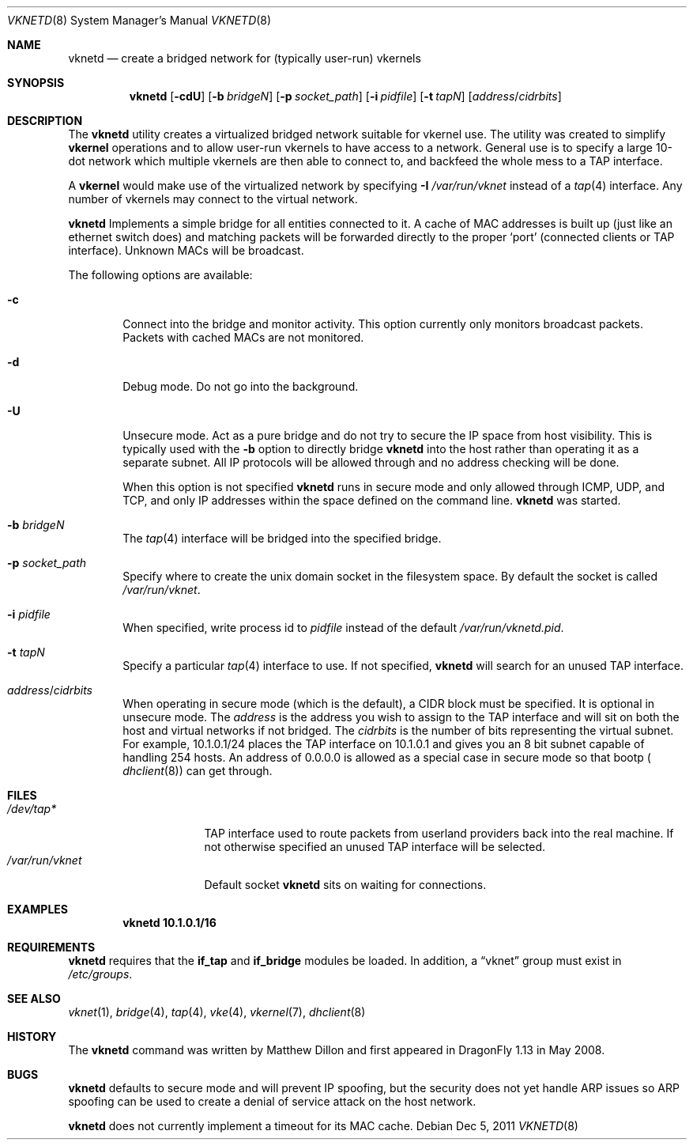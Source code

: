 .\"
.\" Copyright (c) 2008 The DragonFly Project.  All rights reserved.
.\" 
.\" This code is derived from software contributed to The DragonFly Project
.\" by Matthew Dillon <dillon@backplane.com>
.\" 
.\" Redistribution and use in source and binary forms, with or without
.\" modification, are permitted provided that the following conditions
.\" are met:
.\" 
.\" 1. Redistributions of source code must retain the above copyright
.\"    notice, this list of conditions and the following disclaimer.
.\" 2. Redistributions in binary form must reproduce the above copyright
.\"    notice, this list of conditions and the following disclaimer in
.\"    the documentation and/or other materials provided with the
.\"    distribution.
.\" 3. Neither the name of The DragonFly Project nor the names of its
.\"    contributors may be used to endorse or promote products derived
.\"    from this software without specific, prior written permission.
.\" 
.\" THIS SOFTWARE IS PROVIDED BY THE COPYRIGHT HOLDERS AND CONTRIBUTORS
.\" ``AS IS'' AND ANY EXPRESS OR IMPLIED WARRANTIES, INCLUDING, BUT NOT
.\" LIMITED TO, THE IMPLIED WARRANTIES OF MERCHANTABILITY AND FITNESS
.\" FOR A PARTICULAR PURPOSE ARE DISCLAIMED.  IN NO EVENT SHALL THE
.\" COPYRIGHT HOLDERS OR CONTRIBUTORS BE LIABLE FOR ANY DIRECT, INDIRECT,
.\" INCIDENTAL, SPECIAL, EXEMPLARY OR CONSEQUENTIAL DAMAGES (INCLUDING,
.\" BUT NOT LIMITED TO, PROCUREMENT OF SUBSTITUTE GOODS OR SERVICES;
.\" LOSS OF USE, DATA, OR PROFITS; OR BUSINESS INTERRUPTION) HOWEVER CAUSED
.\" AND ON ANY THEORY OF LIABILITY, WHETHER IN CONTRACT, STRICT LIABILITY,
.\" OR TORT (INCLUDING NEGLIGENCE OR OTHERWISE) ARISING IN ANY WAY OUT
.\" OF THE USE OF THIS SOFTWARE, EVEN IF ADVISED OF THE POSSIBILITY OF
.\" SUCH DAMAGE.
.\" 
.\" $DragonFly: src/usr.sbin/vknetd/vknetd.8,v 1.3 2008/05/31 12:04:15 swildner Exp $
.\"
.Dd Dec 5, 2011
.Dt VKNETD 8
.Os
.Sh NAME
.Nm vknetd
.Nd create a bridged network for (typically user-run) vkernels
.Sh SYNOPSIS
.Nm
.Op Fl cdU
.Op Fl b Ar bridgeN
.Op Fl p Ar socket_path
.Op Fl i Ar pidfile
.Op Fl t Ar tapN
.Op Ar address Ns / Ns Ar cidrbits
.Sh DESCRIPTION
The
.Nm
utility creates a virtualized bridged network suitable for vkernel use.
The utility was created to simplify
.Nm vkernel
operations and to allow user-run
vkernels to have access to a network.
General use is to specify a large 10-dot network which multiple vkernels are
then able to connect to, and backfeed the whole mess to a TAP interface.
.Pp
A
.Nm vkernel
would make use of the virtualized network by specifying
.Fl I Ar /var/run/vknet
instead of a
.Xr tap 4
interface.
Any number of vkernels may connect to the virtual network.
.Pp
.Nm
Implements a simple bridge for all entities connected to it.
A cache
of MAC addresses is built up (just like an ethernet switch does) and matching
packets will be forwarded directly to the proper
.Sq port
(connected clients or TAP interface).
Unknown MACs will be broadcast.
.Pp
The following options are available:
.Bl -tag -width flag
.It Fl c
Connect into the bridge and monitor activity.
This option currently only monitors broadcast packets.
Packets with cached MACs are not monitored.
.It Fl d
Debug mode.
Do not go into the background.
.It Fl U
Unsecure mode.
Act as a pure bridge and do not try to secure the IP
space from host visibility.
This is typically used with the
.Fl b
option to directly bridge
.Nm
into the host rather than operating it as a separate subnet.
All IP protocols will be allowed through and no address checking
will be done.
.Pp
When this option is not specified
.Nm
runs in secure mode and only allowed through ICMP, UDP, and TCP,
and only IP addresses within the space defined on the command line.
.Nm
was started.
.It Fl b Ar bridgeN
The
.Xr tap 4
interface
will be bridged into the specified bridge.
.It Fl p Ar socket_path
Specify where to create the unix domain socket in the filesystem space.
By default the socket is called
.Pa /var/run/vknet .
.It Fl i Ar pidfile
When specified, write process id to
.Ar pidfile
instead of the default
.Pa /var/run/vknetd.pid .
.It Fl t Ar tapN
Specify a particular
.Xr tap 4
interface to use.
If not specified,
.Nm
will search for an unused TAP interface.
.It Ar address Ns / Ns Ar cidrbits
When operating in secure mode (which is the default), a CIDR block must be
specified.
It is optional in unsecure mode.
The
.Ar address
is the address you wish to assign to the TAP
interface and will sit on both the host and virtual networks if not bridged.
The
.Ar cidrbits
is the number of bits representing the virtual subnet.
For example,
10.1.0.1/24 places the TAP interface on 10.1.0.1 and gives you an 8 bit
subnet capable of handling 254 hosts.
An address of 0.0.0.0 is allowed as a special case in secure mode so that
bootp (
.Xr dhclient 8 )
can get through.
.El
.Sh FILES
.Bl -tag -width ".Pa /var/run/vknet" -compact
.It Pa /dev/tap*
TAP interface used to route packets from userland providers back into the
real machine.
If not otherwise specified an unused TAP interface will be selected.
.It Pa /var/run/vknet
Default socket
.Nm
sits on waiting for connections.
.El
.Sh EXAMPLES
.Dl "vknetd 10.1.0.1/16"
.Sh REQUIREMENTS
.Nm
requires that the
.Nm if_tap
and
.Nm if_bridge
modules be loaded.
In addition, a
.Dq vknet
group must exist in
.Pa /etc/groups .
.Sh SEE ALSO
.Xr vknet 1 ,
.Xr bridge 4 ,
.Xr tap 4 ,
.Xr vke 4 ,
.Xr vkernel 7 ,
.Xr dhclient 8
.Sh HISTORY
The
.Nm
command was written by Matthew Dillon and first appeared in
.Dx 1.13
in May 2008.
.Sh BUGS
.Nm
defaults to secure mode and will prevent IP spoofing, but the security
does not yet handle ARP issues so ARP spoofing can be used to create a
denial of service attack on the host network.
.Pp
.Nm
does not currently implement a timeout for its MAC cache.
